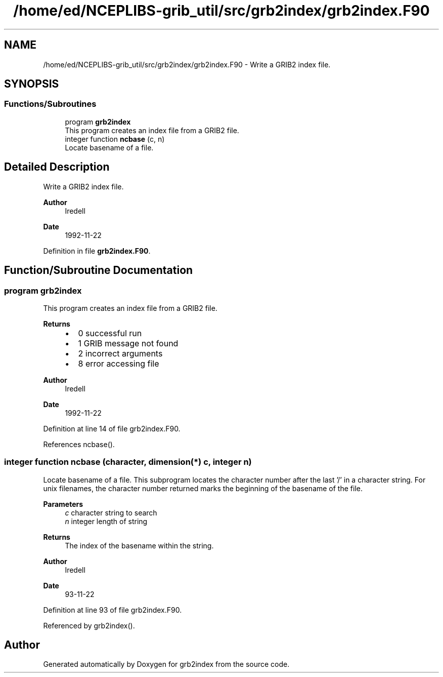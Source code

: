 .TH "/home/ed/NCEPLIBS-grib_util/src/grb2index/grb2index.F90" 3 "Fri Mar 22 2024" "Version 1.4.0" "grb2index" \" -*- nroff -*-
.ad l
.nh
.SH NAME
/home/ed/NCEPLIBS-grib_util/src/grb2index/grb2index.F90 \- Write a GRIB2 index file\&.  

.SH SYNOPSIS
.br
.PP
.SS "Functions/Subroutines"

.in +1c
.ti -1c
.RI "program \fBgrb2index\fP"
.br
.RI "This program creates an index file from a GRIB2 file\&. "
.ti -1c
.RI "integer function \fBncbase\fP (c, n)"
.br
.RI "Locate basename of a file\&. "
.in -1c
.SH "Detailed Description"
.PP 
Write a GRIB2 index file\&. 


.PP
\fBAuthor\fP
.RS 4
Iredell 
.RE
.PP
\fBDate\fP
.RS 4
1992-11-22 
.RE
.PP

.PP
Definition in file \fBgrb2index\&.F90\fP\&.
.SH "Function/Subroutine Documentation"
.PP 
.SS "program grb2index"

.PP
This program creates an index file from a GRIB2 file\&. 
.PP
\fBReturns\fP
.RS 4

.IP "\(bu" 2
0 successful run
.IP "\(bu" 2
1 GRIB message not found
.IP "\(bu" 2
2 incorrect arguments
.IP "\(bu" 2
8 error accessing file
.PP
.RE
.PP
\fBAuthor\fP
.RS 4
Iredell 
.RE
.PP
\fBDate\fP
.RS 4
1992-11-22 
.RE
.PP

.PP
Definition at line 14 of file grb2index\&.F90\&.
.PP
References ncbase()\&.
.SS "integer function ncbase (character, dimension(*) c, integer n)"

.PP
Locate basename of a file\&. This subprogram locates the character number after the last '/' in a character string\&. For unix filenames, the character number returned marks the beginning of the basename of the file\&.
.PP
\fBParameters\fP
.RS 4
\fIc\fP character string to search 
.br
\fIn\fP integer length of string
.RE
.PP
\fBReturns\fP
.RS 4
The index of the basename within the string\&.
.RE
.PP
\fBAuthor\fP
.RS 4
Iredell 
.RE
.PP
\fBDate\fP
.RS 4
93-11-22 
.RE
.PP

.PP
Definition at line 93 of file grb2index\&.F90\&.
.PP
Referenced by grb2index()\&.
.SH "Author"
.PP 
Generated automatically by Doxygen for grb2index from the source code\&.
